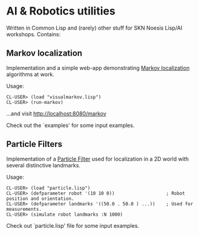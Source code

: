 * AI & Robotics utilities
Written in Common Lisp and (rarely) other stuff for SKN Noesis Lisp/AI workshops.
Contains:

** Markov localization
Implementation and a simple web-app demonstrating [[http://www.google.com/search?btnG=1&pws=0&q=Markov+localization][Markov localization]] algorithms at work.

Usage:

: CL-USER> (load "visualmarkov.lisp")
: CL-USER> (run-markov)

...and visit [[http://localhost:8080/markov][http://localhost:8080/markov]]

Check out the `examples' for some input examples.

** Particle Filters
Implementation of a [[http://en.wikipedia.org/wiki/Particle_filter][Particle Filter]] used for localization in a 2D world with several distinctive landmarks.

Usage:

: CL-USER> (load "particle.lisp")
: CL-USER> (defparameter robot '(10 10 0))                   ; Robot position and orientation.
: CL-USER> (defparameter landmarks '((50.0 . 50.0 ) ...))    ; Used for measurements.
: CL-USER> (simulate robot landmarks :N 1000)

Check out `particle.lisp' file for some input examples.

